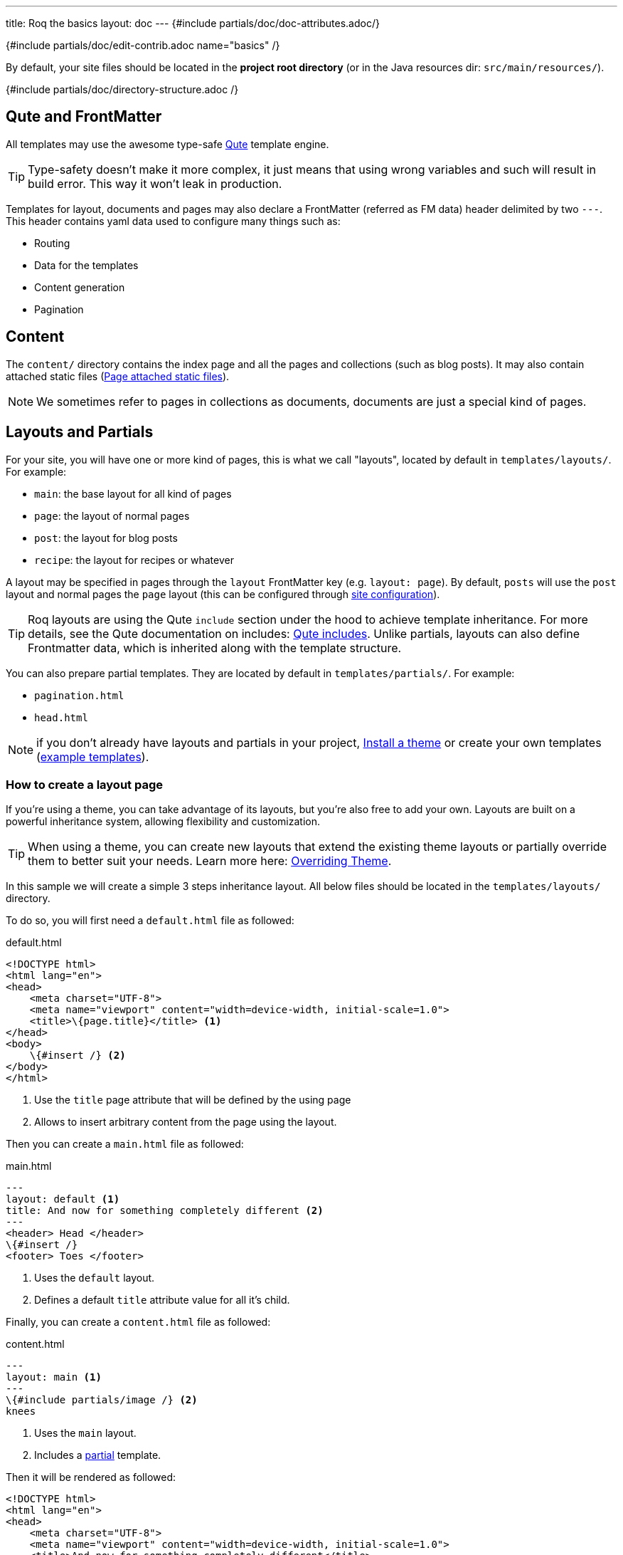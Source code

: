 ---
title: Roq the basics
layout: doc
---
{#include partials/doc/doc-attributes.adoc/}

{#include partials/doc/edit-contrib.adoc name="basics" /}

By default, your site files should be located in the **project root directory** (or in the Java resources dir: `src/main/resources/`).

{#include partials/doc/directory-structure.adoc /}

== Qute and FrontMatter

All templates may use the awesome type-safe https://quarkus.io/guides/qute-reference[Qute] template engine.

TIP: Type-safety doesn't make it more complex, it just means that using wrong variables and such will result in build error. This way it won't leak in production.

Templates for layout, documents and pages may also declare a FrontMatter (referred as FM data) header delimited by  two `---`.
This header contains yaml data used to configure many things such as:

* Routing
* Data for the templates
* Content generation
* Pagination

== Content

The `content/` directory contains the index page and all the pages and collections (such as blog posts). It may also contain attached static files (<<page-files>>).

NOTE: We sometimes refer to pages in collections as documents, documents are just a special kind of pages.

== Layouts and Partials

For your site, you will have one or more kind of pages, this is what we call "layouts", located by default in `templates/layouts/`. For example:

* `main`: the base layout for all kind of pages
* `page`: the layout of normal pages
* `post`: the layout for blog posts
* `recipe`: the layout for recipes or whatever

A layout may be specified in pages through the `layout` FrontMatter key (e.g. `layout: page`). By default, `posts` will use the `post` layout and normal pages the `page` layout (this can be configured through link:{site.url('docs/advanced/')}#quarkus-roq-frontmatter_site-page-layout[site configuration]).

TIP: Roq layouts are using the Qute `include` section under the hood to achieve template inheritance. For more details, see the Qute documentation on includes: https://quarkus.io/guides/qute-reference#include_helper[Qute includes]. Unlike partials, layouts can also define Frontmatter data, which is inherited along with the template structure.

You can also prepare partial templates. They are located by default in `templates/partials/`. For example:

* `pagination.html`
* `head.html`

NOTE: if you don't already have layouts and partials in your project, <<install-theme>> or create your own templates (https://github.com/quarkiverse/quarkus-roq/tree/main/roq-theme/default/src/main/resources/templates[example templates]).

=== How to create a layout page

If you’re using a theme, you can take advantage of its layouts, but you’re also free to add your own. Layouts are built on a powerful inheritance system, allowing flexibility and customization.

TIP: When using a theme, you can create new layouts that extend the existing theme layouts or partially override them to better suit your needs. Learn more here: link:{site.url('docs/advanced/')}#overriding-theme[Overriding Theme].

In this sample we will create a simple 3 steps inheritance layout. All below files should be located in the `templates/layouts/` directory.

To do so, you will first need a `default.html` file as followed:

[source,html]
.default.html
----
<!DOCTYPE html>
<html lang="en">
<head>
    <meta charset="UTF-8">
    <meta name="viewport" content="width=device-width, initial-scale=1.0">
    <title>\{page.title}</title> <1>
</head>
<body>
    \{#insert /} <2>
</body>
</html>
----
<1> Use the `title` page attribute that will be defined by the using page
<2> Allows to insert arbitrary content from the page using the layout.

Then you can create a `main.html` file as followed:

[source,html]
.main.html
----
---
layout: default <1>
title: And now for something completely different <2>
---
<header> Head </header>
\{#insert /}
<footer> Toes </footer>
----
<1> Uses the `default` layout.
<2> Defines a default `title` attribute value for all it's child.

Finally, you can create a `content.html` file as followed:

[source,html]
.content.html
----
---
layout: main <1>
---
\{#include partials/image /} <2>
knees
----
<1> Uses the `main` layout.
<2> Includes a <<partials, partial>> template.

Then it will be rendered as followed:

[source,html]
----
<!DOCTYPE html>
<html lang="en">
<head>
    <meta charset="UTF-8">
    <meta name="viewport" content="width=device-width, initial-scale=1.0">
    <title>And now for something completely different</title>
</head>
<body>
    <header> Head </header>
        <img src="https://supersimple.com/wp-content/uploads/head-shoulders-knees-and-toes-flashcards-726x1024.png" alt="Illustration" />
        knees
    <footer> toes </footer>
</body>
</html>
----

To summarize, each page will be rendered using their parent layout _recursively_. The inheritance system works for the page content as mush as for the FrontMatter data.



[#partials]
=== What are `partials` ?

Partials work the other way around. They are bits of qute template fragment that cannot live by there own. You can include in any other templates. Let's say I want to have a description for each of my images. I can create an image.html partial in the `templates/partials/` directory:

[source,html]
.title.html
----
<img src="https://supersimple.com/wp-content/uploads/head-shoulders-knees-and-toes-flashcards-726x1024.png" alt="Illustration" />
----

Then I can include it in my content page:

`\{#include partials/image /}`

[#install-theme]
== Install a theme

To install a theme, simply add the dependency to your pom.xml. Example with Roq's default theme:
[source,xml]
----
<dependency>
    <groupId>io.quarkiverse.roq</groupId>
    <artifactId>quarkus-roq-theme-default</artifactId>
    <version>{cdi:project-info.release.current-version}</version>
</dependency>
----


It will provide templates, scripts and styles for your site. To use a theme layout, refer to it with `:theme/` prefix (there is an example in the next part). For advanced usage, refer to the link:{site.url('docs/advanced')}#themes[*Theme section*].

== Site index template

Your site index template is required and should be located in `content/index.html`.

{|
[source,html]
.content/index.html
----
---

title: Hello Roqers // <1>
description: It is time to start Roqing 🎸!
layout: :theme/index //<2>

---

<h1>Hello fellow Roqers 🤘</h1>

<p>
  With Roq, it is very easy to a link to another.
  <a href="{site.url('/roq-bottom')}">page</a>. // <3>
</p>

----

<1> The index.html also describe your `site` information through a FrontMatter header.
<2> The layout to use (in this case `:theme/index` which refers to the `index` layout from the theme).
<3> We use the `{site.url(path)}` using Qute to manual resolve other pages urls.

|}

TIP: There are different ways to link your pages as explained in the  link:{site.url('docs/advanced')}#links[Links & Urls] section.

== Variables

{|

You can use Qute to access site and pages data. For this use the `site` and `page` variables:

* The `site` variable allow to access site global info from any page, document, layout or partial.
+
.Show attributes
[%collapsible]
====
[cols="1,1,1,1", options="header"]
|===
| Variable | Type | Description | Example

| `site.url`
| `RoqUrl`
| The Roq site URL
| `http://example.com/my-roq-site/`

| `site.data`
| `JsonObject`
| The site FM data (declared in the index.html)
| `{"title": "My Site", "description": "A description"}`

| `site.pages`
| `java.util.List<NormalPage>`
| All the pages in this site (without the documents)
| `[Page1, Page2, Page3]`

| `site.collections`
| `RoqCollections`
| All the collections in this site (containing documents)
| `{"collection1": Collection1, "collection2": Collection2}`

| `site.title`
| `String`
| The site title
| `My Site`

| `site.description`
| `String`
| The site description
| `A description`

| `site.image`
| `RoqUrl`
| The cover image URL of the page with disk check
| `http://example.com/static/images/site.png`

| `site.image(String relativePath)`
| `RoqUrl`
| The image from the public images directory with disk check
| `site.image('foo.jpg') => http://example.com/images/foo.jpg`

| `site.file(String relativePath)`
| `RoqUrl`
| The file from the public directory with disk check
| `site.file('foo.pdf') => http://example.com/foo.pdf`

| `site.url(String path, String... others)`
| `RoqUrl`
| Shortcut for site.url.resolve(path)
| `site.url("/about") => http://example.com/my-roq-site/about`

| `site.page(String sourcePath)`
| `Page`
|  Get a page or document page by source path (e.g. pages/first-page.html)
| `site.page('foo.html').url.absolute => http://example.com/the-foo-page`

|===
====

* The `page` variable is available in pages, documents, layouts, and partials. It contains the info for the page it is used from.
+
.Show attributes
[%collapsible]
====
[cols="1,1,1,1", options="header"]
|===
| Variable | Type | Description | Example

| `page.url`
| `RoqUrl`
| The URL to this page
| `http://example.com/about`

| `page.info`
| `PageInfo`
| The page info (file name, ...)
|

| `page.data`
| `JsonObject`
| The FM data of this page
| `{"title": "About Us", "description": "This is the about us page."}`

| `page.paginator`
| `Paginator`
| The paginator if any
| `Paginator{currentPage=1, totalPages=5}`

| `page.collection`
| `String`
| The collection id if this a document
| `posts`

| `page.title`
| `String`
| The title of the page (shortcut from FM)
| `About Us`

| `page.description`
| `String`
| The description of the page (shortcut from FM)
| `This is the about us page.`

| `page.image`
| `RoqUrl`
| The cover image URL of the page with disk check
| `http://example.com/static/images/about.png`

| `page.image(String relativePath)`
| `RoqUrl`
| The image from the attached files (for index pages) or from the public image directory with disk check (for other pages)
| `page.image('foo.jpg') => http://example.com/foo-page/foo.jpg`

| `site.file(String relativePath)`
| `RoqUrl`
| The file from the attached files with disk check
| `page.file('foo.pdf') => http://example.com/foo-page/foo.pdf`

| `page.date`
| `ZonedDateTime`
| The publication date of the page
| `2023-10-01T12:00:00Z`
|===
====

|}

== Pages

Any template file without the `_` prefix in the site `content/` directory (and subdirectories) will be scanned as pages.

Let's create your first page and spice things up a bit by using Markdown.

{|
[source,markdown]
.roq-bottom.md
----
---

title: Roq Bottom
description: When you hit Roq bottom, try Roq to climb back up!
layout: :theme/page
link: /climb-back-up <1>
the-rope: You Roq! <2>

---

# Roq Bottom

If you thought you hit Roq Bottom, take this 🪢 because :

__{page.data.the-rope}!__ <3>

----

<1> you can use `link` to give this page a custom link (by default it will use the file-name).
<2> you can add other FM data.
<3> FM data is available through `page.data`.
|}

== Global data

It is possible to declare global data as yaml or json in `data/` directory.

For example:

[source,markdown]
.data/foo.yml
----
bar: Roq
----

Can be access with `\{cdi:foo.bar}` in any template.


== Collections

Collections are a great way to group related content such as blog posts, recipes, member of a team or talks at a conference.
Once created you can easily iterate and link to them.

By default, Roq is configured with a `posts` collection using the `content/posts` directory. Let's create our first post:

{|
[source,markdown]
.content/posts/2024-10-14-roq-solid.md
----
---

title: Roq bad puns
description: Roq is very good for bad puns 🤭
layout: :theme/post <1>
tags: <2>
  - funny
  - ai
img: 2024/10/roq-solid.jpg

---

# {page.title} <3>

Here is a list of puns suggested by Chat GPT:
1.	Roq and Rule – A play on “rock and roll,” implying dominance or success.
2.	Between a Roq and a Hard Place – Classic pun meaning stuck in a difficult situation.
3.	Roq Solid – Something that is extremely reliable or stable.
4.	You Roq! – A compliment, suggesting someone is awesome or does something well.
5.	Roq Bottom – Referring to the lowest possible point, often used metaphorically.
6.	Roq the Boat – To cause trouble or disturb the status quo.
7.	Roq Star – A person who excels or stands out in their field.
8.	Let’s Roq – Slang for getting started or doing something exciting.
9.	Roq On! – An enthusiastic way to say “keep going” or “stay awesome.”
10.	Roqy Road – Could be literal (the type of road) or metaphorical for a difficult journey.
11.	Roq of Ages – A historical reference, often implying something long-standing and unchanging.
12.	Roq the Cradle – Can be literal or a pun about nurturing or starting something new.
13.	Roqy Relationship – A tumultuous or unstable relationship.
14.	Heavy as a Roq – Something burdensome or difficult to manage.
15.	Stone Cold Roq – Referring to something very cool or emotionless.

----
|}
<1> This time we use the `post` layout from the theme.
<2> You can define tags (see link:{site.url('docs/plugins')}#plugin-tagging[Plugins] to create pages for tags).
<3> You have shortcut on the `page` to access `title` and `description`.

Ok, to dive a bit deeper, we could create a json listing all posts with some info:

{|
[source,html]
.content/posts.json
----
[
{#for post in site.collections.posts} // <1>
  {
    "title": "{post.title}",
    "url": "{post.url.absolute}", // <2>
    "image": "{post.image.absolute}", // <3>
    "date": "{post.date}", // <4>
    "read-time": "{post.readTime}" // <5>
  }{#if !post_isLast},{/if}
{/for}
]
----
<1> You can use `site.collections.[collection id]` to access the full list of documents (it is also possible to  link:{site.url('docs/advanced/')}#pagination[paginate]).
<2> `post.image` is smart and is already resolved to the image url (as a RoqUrl), `absolute` to get the absolute url.
<3> `post.url` contains the post url (as a RoqUrl), you could also use `absolute` to get the absolute url.
<4> `post.date` returns a `ZonedDateTime` and can be formatted the way you want.
<5> `post.readTime` is a Qute template extension which compute the read time based on the post content.

|}

=== How to create custom collections?

You can easily create your own collection, such as documentation, recipes, team members, or conference talks. To do this, simply create a new folder under the `content` directory. For example, if you're adding `docs`, it would look like this:

[source]
----
content/
├── docs
│   ├── 01-chap
│   │   ├── image1.png
│   │   └── index.adoc
│   ├── 02-chap
│   │   ├── image2.png
│   │   ├── index.adoc
└── posts
    └── 2025-01-02-my-first-blog
        └── index.md
----

In this example, we have two collections: `posts` and `docs`. Finally, you need to define the new collection in the `config/application.properties` (or `src/main/resources/application.properties`) file using the following properties:

[source]
----
site.collections.docs=true // <1>
site.collections.docs.layout=":theme/post" //<2>
site.collections.docs.future=true // <3>

site.collections.posts=true
site.collections.posts.layout=":theme/post"
----

NOTE: Since we're adding a new collection, it's also necessary to declare the existing `posts` collection to ensure it continues to function correctly.

1. We are adding the new collection `docs`;
2. Here, we are declaring the `docs` layout;
3. Finally, since the new collection is not a time-based collection, we need to set `future` as true to show all files.

Now, we can access all the new collection `docs` data as follows:

{|
[source]
----
{#for doc in site.collections.docs}
- [{doc.title}]({doc.url})
{/for}
----
|}

Since the new collection is also a normal page, we can use all variables described in the link:#_variables[variable section].

[#site-static]
== Site static files

Site static files are served as-is without any additional processing. By default, all files in `public/` are scanned as static files.

[source]
----
public/
├── images/image.jpg // <1>
├── scripts/script (2).js // <2>
└── presentation.pdf // <3>
----
<1> generated as on `/images/image.js`
<2> generated as `/scripts/script-2.js`(slugified 👇)
<3> generated as `/presentation.pdf`

Site static files url can be accessed through `site.file('presentation.pdf')` or `site.file('scripts/script (2).js')` or just their relative paths.

TIP: `site.file(path)` also checks that the file exists on disk and will adapt on site configuration (e.g. root path change).

To improve SEO, all static files are *slugified*, Roq replaces non-URL-friendly characters with `-`. URL-friendly characters are alphanumeric, `-`, and `_` (multiple dots are also tolerated for files). Using `site.file` and `page.file` variables automatically applies this replacement on returned url (same for images). To disable this behavior, set `site.slugify-files=false` in Roq’s configuration.


[#page-files]
== Page attached static files

Pages may have attached static files (image, pdf, slides, ...). For this, instead of creating a file page, create a directory with an index page:

[source]
----
content/my-page/
        ├── image.jpg // <1>
        ├── slide.pdf // <1>
        └── index.md  // <2>
----

<1> Every non page files in the directory will be attached to the page.
<2> Use an index.(html,md,...) for the page content;

TIP: this also works in collections.

In that case, those attached files will be served under the same path as the page and can be accessed via a relative link:
[source,markdown]
----
[slide](./slide.pdf)
----

The resulting link for a page can be different from its directory name, attached files will be relative to the resulting link. This way it works both in IDEs preview and in the browser.

Let's imagine for a minute that the page link is `https://my-site.org/awesome-page/`, then the slide will be served on `https://my-site.org/awesome-page/slide.pdf`.

{|
You can use `{page.file("slide.pdf")}` to resolve the file url *and check that the file exists*. This is also useful in other cases, for example from another page (e.g. `{site.page("my-page/index.md").file("slide.pdf")}`) or if you want the absolute url (e.g. `{page.file("slide.pdf").absolute}`):

TIP: If you want to iterate over page files, they can be listed using `{page.files}`.
|}

=== Images

==== Site images

The site images should be added in the public image directory (e.g. `my-site/public/images/image-1.png`).

The default public path prefix for images is `images/` (this can be changed in the site configuration).

Url can be accessed using the site variable as shown in this example: `<img src="\{site.image('image-1.png')`}" />.

TIP: The image method is a convenience and is equivalent to using `<img src="\{site.file('images/image-1.png')`}" />.

==== Page images

When using pages as directories (such as `posts/surf/index.html`), `\{page.image(name)}` checks if the file is attached to the given page and return its url.

In other pages (such as `posts/basketball.md`), `\{page.image(name)}` will act the same as `site.image(name)` and resolve from the site image directory.

Let's take this example structure:

[source]
----
my-site/
├── content/
│   └── posts/
|       └── basketball-article.md               <1>
│       └── surf-article/
            ├── cover.jpg
│           ├── surf.jpg                <2>
│           └── index.html
└── public/
    └── images/                         <3>
        ├── basketball-cover.png
        ├── basketball.png
        └── football.jpg
----

<1> With non directory pages, `page.image()` is equivalent to `site.image()`.
<2> Accessible via `page.image('surf.jpg')` or via a simple relative link only from the index page.
<3> Accessible via `site.image('basketball.png')` on all pages.

Here is how to access those images from the article:

{|
[source,html]
.surf-article/index.html
----
---
image: cover.jpg
---
<h2>👍</h2>
<img src="surf.jpg" /> <1>
<img src="{page.image()}" /> <2>
<img src="{page.image('surf.jpg')}" /> <3>
<img src="{site.image('basketball.jpg')}" /> <4>
<img src="{site.image('basketball.png').absolute}" /> <5>

<h2>👎</h2>
<img src="{site.image('surf.jpg')}" /> <6>
<img src="{page.image('soccer.jpg')}" /> <6>
<img src="{page.image('basketball.jpg')}" /> <6>
----
<1> Relative links are working when using <<page-files>>.
<2> Will show the page cover image (same as `{page.image('cover.png')}`)
<3> `surf.jpg` is also attached to this page
<4> `site.image(path)` looks into `/public/images/` by default (with disk checking).
<5> render the absolute url (e.g. `https://my-site.org/images/basketball.png`)
<6> this would throw an error!
|}

=== Page & Site cover image

{|
Page cover image is referenced in the page FM `image` data.
[source,yaml]
.some-page.md
----
---
image: my-page.png
---

{page.image}
----

The url can be accessed from this template (and its parent layouts) through `{page.image}`.

[source,yaml]
.index.html
----
---
image: my-site.png
---
----

It can be accessed in any template through `{site.image}`.

|}

== Styles and Javascript

Here are two options to consume scripts and styles:

* Add css and scripts in your site static directory, see <<site-static>> section.
* Use the Quarkus Web Bundler to bundle your script and styles 👇.

NOTE: The Quarkus Web Bundler is included by default in Roq.

To use bundling scripts (js, ts) and styles (css, scss), locate them in `src/main/resources/web/app/`.

[source]
----
my-site/
├── src/main/resources/web/app/
│                           ├── scripts.js
│                           └── styles.scss
----


To include the generated bundle in your template, specify the bundle tag in the `html>head` tag:

{|
[source,html]
.layouts/head.html
----
<head>
  ...
  {#bundle /}
</head>
----
|}

It will be rendered with the relevant `<script>` and `<style>` tags to include your bundle.

TIP: You may also consume and bundle npm dependencies among other cool things.
For more info, read the https://docs.quarkiverse.io/quarkus-web-bundler/dev/[Quarkus Web Bundler documentation].

== Asciidoc support

Asciidoc is supported by Roq using link:{site.url('docs/plugins/')}#plugin-asciidoc[plugins].

Using `&#123;something&#125;` will be parsed by Qute, to avoid issues with custom attributes, you can either escape it `&#92;&#123;something&#125;`, or wrap more content inside `&#123;|` and `|&#125;`.

=== Includes

The standard Asciidoc include is not supported, but you can use Qute includes instead:

. Place your file in a folder under the `template` directory (for example `partials`)
. Use Qute include directive `\{# partials/your_included_file.adoc /}` to include it
